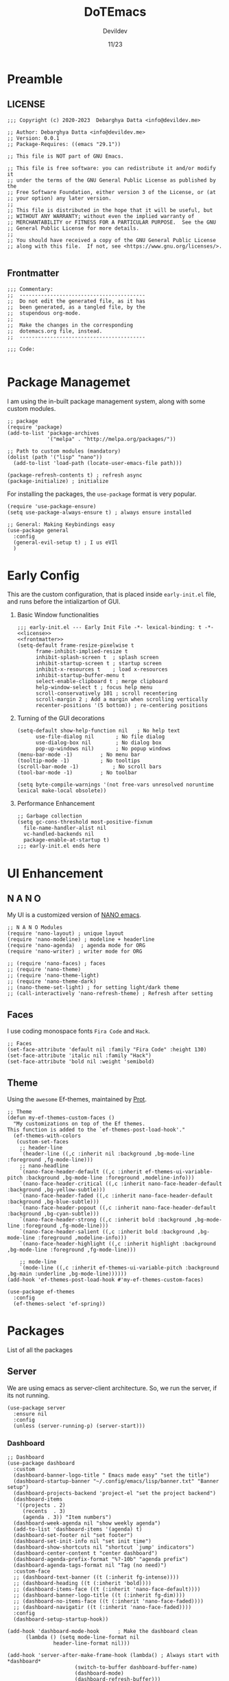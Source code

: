 #+title: DoTEmacs
#+author: Devildev
#+date: 11/23
#+description: My emacs custom configuration.
#+property: header-args :tangle init.el
#+auto_tangle: t

* Preamble
** LICENSE
#+NAME: license
#+begin_src elisp :comments off
;;; Copyright (c) 2020-2023  Debarghya Datta <info@devildev.me>

;; Author: Debarghya Datta <info@devildev.me>
;; Version: 0.0.1
;; Package-Requires: ((emacs "29.1"))

;; This file is NOT part of GNU Emacs.

;; This file is free software: you can redistribute it and/or modify it
;; under the terms of the GNU General Public License as published by the
;; Free Software Foundation, either version 3 of the License, or (at
;; your option) any later version.
;;
;; This file is distributed in the hope that it will be useful, but
;; WITHOUT ANY WARRANTY; without even the implied warranty of
;; MERCHANTABILITY or FITNESS FOR A PARTICULAR PURPOSE.  See the GNU
;; General Public License for more details.
;;
;; You should have received a copy of the GNU General Public License
;; along with this file.  If not, see <https://www.gnu.org/licenses/>.

#+end_src

** Frontmatter
#+NAME: frontmatter
#+begin_src elisp :comments off
;;; Commentary:
;;  -----------------------------------------
;;  Do not edit the generated file, as it has
;;  been generated, as a tangled file, by the
;;  stupendous org-mode.
;;
;;  Make the changes in the corresponding
;;  dotemacs.org file, instead.
;;  -----------------------------------------

;;; Code:

#+end_src

* Package Managemet
I am using the in-built package management system, along with some custom modules.
#+begin_src elisp
;; package
(require 'package)
(add-to-list 'package-archives
             '("melpa" . "http://melpa.org/packages/"))

;; Path to custom modules (mandatory)
(dolist (path '("lisp" "nano"))
  (add-to-list 'load-path (locate-user-emacs-file path)))

(package-refresh-contents t) ; refresh async
(package-initialize) ; initialize
#+end_src

For installing the packages, the =use-package= format is very popular.
#+begin_src elisp
(require 'use-package-ensure)
(setq use-package-always-ensure t) ; always ensure installed

;; General: Making Keybindings easy
(use-package general
  :config
  (general-evil-setup t) ; I us eVIl
  )
#+end_src

* Early Config
This are the custom configuration, that is placed inside =early-init.el= file, and runs before the intializartion of GUI.

1. Basic Window functionalities
     #+begin_src elisp :tangle early-init.el :noweb yes
     ;;; early-init.el --- Early Init File -*- lexical-binding: t -*-
     <<license>>
     <<frontmatter>>
     (setq-default frame-resize-pixelwise t
		   frame-inhibit-implied-resize t
		   inhibit-splash-screen t	; splash screen
		   inhibit-startup-screen t	; startup screen
		   inhibit-x-resources t	; load x-resources
		   inhibit-startup-buffer-menu t
		   select-enable-clipboard t ; merge clipboard
		   help-window-select t	; focus help menu
		   scroll-conservatively 101 ; scroll recentering
		   scroll-margin 2 ; Add a margin when scrolling vertically
		   recenter-positions '(5 bottom)) ; re-centering positions
     #+end_src
2. Turning of the GUI decorations
     #+begin_src elisp :tangle early-init.el
     (setq-default show-help-function nil	; No help text
		   use-file-dialog nil       ; No file dialog
		   use-dialog-box nil        ; No dialog box
		   pop-up-windows nil)       ; No popup windows
     (menu-bar-mode -1)			; No menu bar
     (tooltip-mode -1)			; No tooltips
     (scroll-bar-mode -1)			; No scroll bars
     (tool-bar-mode -1)			; No toolbar

     (setq byte-compile-warnings '(not free-vars unresolved noruntime lexical make-local obsolete))
     #+end_src
3. Performance Enhancement
     #+begin_src elisp :tangle early-init.el
     ;; Garbage collection
     (setq gc-cons-threshold most-positive-fixnum
	   file-name-handler-alist nil
	   vc-handled-backends nil
	   package-enable-at-startup t)
     ;;; early-init.el ends here
     #+end_src

* UI Enhancement
** N A N O
My UI is a customized version of [[https://github.com/rougier/nano-emacs][NANO emacs]].

#+begin_src elisp
;; N A N O Modules
(require 'nano-layout) ; unique layout
(require 'nano-modeline) ; modeline + headerline
(require 'nano-agenda)	; agenda mode for ORG
(require 'nano-writer) ; writer mode for ORG

;; (require 'nano-faces) ; faces
;; (require 'nano-theme)
;; (require 'nano-theme-light)
;; (require 'nano-theme-dark)		
;; (nano-theme-set-light) ; for setting light/dark theme
;; (call-interactively 'nano-refresh-theme) ; Refresh after setting
#+end_src

** Faces
I use coding monospace fonts =Fira Code= and =Hack=.

#+begin_src elisp
;; Faces
(set-face-attribute 'default nil :family "Fira Code" :height 130)
(set-face-attribute 'italic nil :family "Hack")
(set-face-attribute 'bold nil :weight 'semibold)
#+end_src

** Theme
Using the ~awesome~ Ef-themes, maintained by [[https://protesilaos.com/][Prot]].

#+begin_src elisp
;; Theme
(defun my-ef-themes-custom-faces ()
  "My customizations on top of the Ef themes.
This function is added to the `ef-themes-post-load-hook'."
  (ef-themes-with-colors
   (custom-set-faces
    ;; header-line
    `(header-line ((,c :inherit nil :background ,bg-mode-line :foreground ,fg-mode-line)))
    ;; nano-headline
    `(nano-face-header-default ((,c :inherit ef-themes-ui-variable-pitch :background ,bg-mode-line :foreground ,modeline-info)))
    `(nano-face-header-critical ((,c :inherit nano-face-header-default :background ,bg-yellow-subtle)))
    `(nano-face-header-faded ((,c :inherit nano-face-header-default :background ,bg-blue-subtle)))
    `(nano-face-header-popout ((,c :inherit nano-face-header-default :background ,bg-cyan-subtle)))
    `(nano-face-header-strong ((,c :inherit bold :background ,bg-mode-line :foreground ,fg-mode-line)))
    `(nano-face-header-salient ((,c :inherit bold :background ,bg-mode-line :foreground ,modeline-info)))
    `(nano-face-header-highlight ((,c :inherit highlight :background ,bg-mode-line :foreground ,fg-mode-line)))

    ;; mode-line
    `(mode-line ((,c :inherit ef-themes-ui-variable-pitch :background ,bg-main :underline ,bg-mode-line))))))
(add-hook 'ef-themes-post-load-hook #'my-ef-themes-custom-faces)

(use-package ef-themes
  :config
  (ef-themes-select 'ef-spring))
#+end_src

* Packages
List of all the packages

** Server
We are using emacs as server-client architecture. So, we run the server, if its not running.
#+begin_src elisp
(use-package server
  :ensure nil
  :config
  (unless (server-running-p) (server-start)))
#+end_src

*** Dashboard
#+begin_src elisp
;; Dashboard
(use-package dashboard
  :custom
  (dashboard-banner-logo-title " Emacs made easy" "set the title")
  (dashboard-startup-banner "~/.config/emacs/lisp/banner.txt" "Banner setup")
  (dashboard-projects-backend 'project-el "set the project backend")
  (dashboard-items 
   '((projects . 2)
     (recents  . 3)
     (agenda . 3)) "Item numbers")
  (dashboard-week-agenda nil "show weekly agenda")
  (add-to-list 'dashboard-items '(agenda) t)
  (dashboard-set-footer nil "set footer")
  (dashboard-set-init-info nil "set init time")
  (dashboard-show-shortcuts nil "shortcut `jump' indicators")
  (dashboard-center-content t "center dashboard")
  (dashboard-agenda-prefix-format "%?-10b" "agenda prefix")
  (dashboard-agenda-tags-format nil "Tag (no need)")
  :custom-face
  ;; (dashboard-text-banner ((t (:inherit fg-intense))))
  ;; (dashboard-heading ((t (:inherit 'bold))))
  ;; (dashboard-items-face ((t (:inherit 'nano-face-default))))
  ;; (dashboard-banner-logo-title ((t (:inherit fg-dim))))
  ;; (dashboard-no-items-face ((t (:inherit 'nano-face-faded))))
  ;; (dashboard-navigatir ((t (:inherit 'nano-face-faded))))
  :config
  (dashboard-setup-startup-hook))

(add-hook 'dashboard-mode-hook		; Make the dashboard clean
	  (lambda () (setq mode-line-format nil 
			   header-line-format nil)))

(add-hook 'server-after-make-frame-hook (lambda() ; Always start with *dashboard*
					  (switch-to-buffer dashboard-buffer-name)
					  (dashboard-mode)
					  (dashboard-refresh-buffer)))
#+end_src

** Evil Mode
#+begin_src elisp
;; Evil - Vim Mode
(use-package evil
  :custom 
  (evil-want-integration t "integrate it")
  (evil-want-keybinding nil "no keybinding")
  (evil-vsplit-window-right t "vsplit to right")
  (evil-split-window-below t "vsplit to below")

  (evil-want-C-u-delete nil)
  (evil-want-C-w-delete nil)
  (evil-want-C-h-delete nil)
  (evil-want-C-w-in-emacs-state nil)
  (evil-want-abbrev-expand-on-insert-exit nil)
  (evil-disable-insert-state-bindings t)

  (evil-want-change-word-to-end t)
  (evil-want-C-i-jump t)
  (evil-want-C-u-scroll t)
  (evil-want-C-d-scroll t)
  (evil-want-C-g-bindings nil)

  (evil-want-Y-yank-to-eol t) ; consistent with D
  (evil-want-empty-ex-last-command t)
  (evil-want-integration t)
  (evil-want-keybinding nil)
  (evil-want-minibuffer nil)

  :hook
  ('prog-mode . #'hs-minor-mode)	; make code folding work

  :config
  (evil-set-undo-system 'undo-redo) ; undo system
  (evil-mode))

(use-package evil-collection		; collection of key-bindings
  :after evil
  :config
  (evil-collection-init))

(use-package evil-org
  :after evil-collection
  :hook (org-mode . (lambda () evil-org-mode))
  :config
  (require 'evil-org-agenda)
  (evil-org-agenda-set-keys)) ; org-agenda keybindings
#+end_src

** Minibuffer Completion
+ =vertico=: Minibuffer completion engine
+ =oderless=: Searching orderlessly
+ =Marginilia=: Completion annotation

#+begin_src elisp
;; vertico
(use-package vertico
  :custom
  (vertico-count 8 "Options to show")
  (vertico-resize t "resize acc to the number of options")
  (vertico-count-format nil "no count indicator")
  (vertico-cycle nil "cyclic options")
  :config
  (vertico-mode 1)
  (vertico-reverse-mode 1)
  (advice-add #'vertico--format-candidate :around
	      (lambda (orig cand prefix suffix index _start)
		(setq cand (funcall orig cand prefix suffix index _start))
		(concat
		 (if (= vertico--index index)
		     (propertize "» " 'face 'vertico-current)
		   "  ")
		 cand)))
  )

;; orderless
(use-package orderless
  :custom
  (completion-styles '(orderless basic) "Basic Styles")
  (completion-category-overrides '((file (styles basic partial-completion)))))

;; Marginilia
(use-package marginalia
  :custom
  (marginalia-max-relative-age 0)
  (marginalia--ellipsis "…" "Nicer ellipsis")
  (marginalia-align 'right "right alignment")
  (marginalia-align-offset -1 "one space on the right")
  :init
  (marginalia-mode))
#+end_src

** Which Key
Give the suggesion after a keypress
#+begin_src elisp
;; which key
;; (use-package which-key
;;   :disabled
;;   :custom
;;   (which-key-side-window-location 'bottom)
;;   (which-key-separator " → ")
;;   :init
;;   (which-key-mode))
#+end_src

** Version Control
I use *Git* as my version control system.
#+begin_src elisp
(use-package vc
  :ensure nil
  :custom
  ;; I only use Git.  If I ever need another, I will include it here.
  ;; This may have an effect on performance, as Emacs will not try to
  ;; check for a bunch of backends.
  (vc-handled-backends '(Git))

  :config
  ;; Those offer various types of functionality, such as blaming,
  ;; viewing logs, showing a dedicated buffer with changes to affected
  ;; files.
  (require 'vc-annotate)
  (require 'vc-dir)
  (require 'vc-git)
  (require 'add-log)
  (require 'log-view))
#+end_src

** Magit
The best git client /till Date/.
#+begin_src elisp
;; Magit
(use-package magit
  :custom
  (git-commit-summary-max-length 50)
  (git-commit-fill-column 72)
  (magit-define-global-key-bindings nil)
  (magit-section-visibility-indicator '("⮧")))
#+end_src

** Dired
The the Directory Editor (=DirEd=)
#+begin_src elisp
(use-package dired
  :ensure nil
  :custom
  (dired-recursive-copies 'always)
  (dired-recursive-deletes 'always)
  (delete-by-moving-to-trash t)
  (dired-listing-switches
   "-AGFhlv --group-directories-first --time-style=long-iso")
  (dired-dwim-target t)
  (dired-auto-revert-buffer #'dired-directory-changed-p) ; also see `dired-do-revert-buffer'
  (dired-make-directory-clickable t) ; Emacs 29.1
  (dired-free-space nil) ; Emacs 29.1
  (dired-mouse-drag-files t) ; Emacs 29.1
  (dired-guess-shell-alist-user ; those are the suggestions for ! and & in Dired
        '(("\\.\\(png\\|jpe?g\\|tiff\\)" "feh" "xdg-open")
          ("\\.\\(mp[34]\\|m4a\\|ogg\\|flac\\|webm\\|mkv\\)" "mpv" "xdg-open")
		  (".*" "xdg-open")))
  :hook ((dired-mode-hook . dired-hide-details-mode)
	 (dired-mode-hook . hl-line-mode)))

#+end_src
** Outline
Navigate elisp files easily. Outline is a built-in library and we can easily
configure it to treat elisp comments as headings.
#+begin_src elisp
;; Outline
(use-package outline
  :ensure nil
  :bind (:map outline-minor-mode-map
	      ("<tab>"   . outline-cycle)
	      ("S-<tab>" . outline-cycle-buffer)
	      ("M-j"     . outline-move-subtree-down)
	      ("M-k"     . outline-move-subtree-up)
	      ("M-h"     . outline-promote)
	      ("M-l"     . outline-demote))
  :config
  (add-hook 'emacs-lisp-mode-hook
	    (lambda ()
	      (setq-local outline-level #'outline-level)
	      (setq-local outline-regexp ";;;\\(;* \\)")
	      (setq-local outline-heading-alist
			  '((";;; " . 1)
			    (";;;; " . 2)
			    (";;;;; " . 3)
			    (";;;;;; " . 4)
			    (";;;;;;; " . 5))))))
#+end_src

** Tree-Sitter
=Built-in= Code structure analyzer.
To ease the downloading of the language grammers.
#+begin_src elisp
;; Treesitter
(use-package treesit-auto
  :custom
  (treesit-auto-install 'prompt) ; Auto-install
  :config
  (global-treesit-auto-mode))
#+end_src
** Completions
The completion UI and backend are provided by the following packages.
+ =corfu= - For completion popup
+ =cape= - For different completion backends

#+begin_src elisp
;; corfu
(use-package corfu
  :custom
  (corfu-cycle t)                ; Enable cycling for `corfu-next/previous'
  (corfu-auto t)                 ; Enable auto completion
  (corfu-auto-prefix 3)		 ; Min length of prefix
  (corfu-separator ?\s)          ; Orderless field separator
  (corfu-quit-at-boundary nil)   ; Never quit at completion boundary
  (corfu-quit-no-match t)      ; quit, even if there is no match
  (corfu-preview-current 'insert)    ; current candidate preview
  (corfu-preselect 'prompt)      ; Preselect the prompt
  (corfu-on-exact-match nil)     ; Configure handling of exact matches
  (corfu-scroll-margin 5)        ; Use scroll margin

  :bind
  ;; For Tab and Go
  (:map corfu-map
        ("TAB" . corfu-next)
        ([tab] . corfu-next)
        ("S-TAB" . corfu-previous)
        ([backtab] . corfu-previous))

  ;; Enable Corfu only for certain modes.
  :hook ((prog-mode . corfu-mode)
         (shell-mode . corfu-mode)
         (eshell-mode . corfu-mode)))

;; cape
(use-package cape
  :defer t
  :init
  ;; Add `completion-at-point-functions', used by `completion-at-point'.
  (add-to-list 'completion-at-point-functions #'cape-dabbrev)
  (add-to-list 'completion-at-point-functions #'cape-file))
#+end_src
** LSP
Code completion with language servers, is done using =Eglot=, which is
built-in to the emacs.
#+begin_src elisp
;; eglot
(use-package eglot
  :ensure nil
  ;; key-bindings
  :bind (("C-c l l" . eglot)
	 ("C-c l a" . eglot-code-actions)
	 ("C-c l r" . eglot-rename)
	 ("C-c l f" . eglot-format))
  :custom
  (eglot-autoshutdown t "Automatically shutdown")
  (eglot-events-buffer-size 0)
  (eglot-extend-to-xref nil)
  (eglot-sync-connect nil)
  (eldoc-message-function #'message)
  (eglot-ignored-server-capabilities
   '(:hoverProvider
     :documentHighlightProvider
     :documentOnTypeFormattingProvider
     :colorProvider
     :foldingRangeProvider)
   "Ignore some functionalities"))

;; Function to bundle backends
(defun my/eglot-capf ()
  (setq-local completion-at-point-functions
              (list (cape-super-capf
                     #'eglot-completion-at-point
                     #'cape-file))))

(setq completion-category-overrides '((eglot (styles orderless))))
(add-hook 'eglot-managed-mode-hook #'my/eglot-capf)
#+end_src

To enhance the experience for some languages.
*** Lua
#+begin_src elisp
(use-package lua-mode)
#+end_src
*** Markdown
#+begin_src elisp
(use-package markdown-mode)
#+end_src
*** Conda
Used for handling conda environment effectively.
#+begin_src bash :tangle no
# Need to set the ANACONDA_HOME in .zprofile/.bash_profile/etc.
export ANACONDA_HOME="$XDG_DATA_HOME/miniconda3"
#+end_src

#+begin_src elisp
(use-package conda
  :config
  (conda-env-initialize-interactive-shells)
  (conda-env-autoactivate-mode t))
#+end_src

** Project
Extend the built-in =project.el= capabilities, with custom functions.
#+begin_src elisp
;; project
(use-package project
  :ensure nil
  :custom
  (project-vc-extra-root-markers '("requirements.txt" "Gemfile" "autogen.sh" "pom.xml" "package.json" ".git" ".project")))
#+end_src

** Latex
Integrating the AucTex.
#+begin_src elisp
(require 'latex)
(setq TeX-engine-alist '((default
                          "Tectonic"
                          "tectonic -X compile -f plain %T"
                          "tectonic -X watch"
                          nil)))
(setq LaTeX-command-style '(("" "%(latex)")))
(setq TeX-process-asynchronous t
      TeX-check-TeX nil
      TeX-engine 'default)
(let ((tex-list (assoc "TeX" TeX-command-list))
      (latex-list (assoc "LaTeX" TeX-command-list)))
  (setf (cadr tex-list) "%(tex)"
        (cadr latex-list) "%l"))
#+end_src

* Org Mode
The /in-famous/ org mode of Emacs.
#+begin_src elisp
;; Org
(require 'indian-holidays)		; Indian Holidays
(require 'org-tempo)			; Templates for Org

(use-package org
  :custom
                                        ; Org documents
  (org-directory "~/proj/mtech/org")
  (org-ellipsis " …" "Nicer ellipsis")
  (org-tags-column 1 "Tags next to header")
  (org-cycle-separator-lines 2  "empty lines between sections")
  (org-fontify-quote-and-verse-blocks t "face for quote and verse")
  (org-indent-indentation-per-level 2 "Indentation per level")
  (org-image-actual-width nil "Resize image to window width")
  (org-outline-path-complete-in-steps nil "No steps in path display")

                                        ; Interaction
  (org-link-use-indirect-buffer-for-internals t "links")
  (org-return-follows-link nil "Follow links with return")
  (org-indirect-buffer-display 'other-window "Tab to expand in a window")
  ;; (org-latex-create-formula-image-program 'dvisvgm "Better Latex preview")
  (org-use-tag-inheritance nil "Tags inheritence")
  (org-use-property-inheritance t "Properties inheritence")
  (org-latex-with-hyperref nil)

                                        ; Agenda
  (org-agenda-todo-keyword-format "%-4s" "Spacious format")
  (org-agenda-files '("~/proj/mtech/org/agenda.org"))
  (org-todo-keywords '((sequence "TODO(t)" "NEXT(n)" "|" "DONE(d!)")))
  (org-log-done 'time) ; log the time of completion
  (org-agenda-start-with-log-mode t)
  (org-log-into-drawer t)
  (org-refile-targets
   '(("~/proj/mtech/org/archive.org" :maxlevel . 1)))
  (calendar-holidays holiday-indian-holidays)
  (org-agenda-custom-commands	       ; Configure custom agenda views
   `(("d" "Dashboard"
      ((agenda "" ((org-agenda-span 1)
                   (org-deadline-warning-days 0)
                   (org-agenda-block-separator nil)
                   (org-agenda-highlight-todo)
                   (org-scheduled-past-days 2)
                   (org-agenda-format-date "")
                   (org-agenda-overriding-header "Today's Agenda")))

       (agenda "" ((org-agenda-start-on-weekday nil)
                   (org-agenda-start-day "+1d")
                   (org-agenda-span 3)
                   (org-deadline-warning-days 0)
                   (org-agenda-block-separator nil)
                   (org-agenda-skip-function '(org-agenda-skip-entry-if 'todo 'done))
                   (org-agenda-overriding-header "\nNext three days")))

       (agenda "" ((org-agenda-time-grid nil)
                   (org-agenda-start-on-weekday nil)
                   (org-agenda-start-day "+4d")
                   (org-agenda-span 14)
                   (org-agenda-show-all-dates nil)
                   (org-deadline-warning-days 0)
                   (org-agenda-block-separator nil)
                   (org-agenda-entry-types '(:deadline))
                   (org-agenda-skip-function '(org-agenda-skip-entry-if 'todo 'done))
                   (org-agenda-overriding-header "\nUpcoming deadlines (+14d)")))))))
  (org-capture-templates
   `(("t" "Tasks / Projects")
     ("tw" "Task" entry (file+headline "~/proj/mtech/org/agenda.org" "WORK")
      "** TODO %^{task} :work:\nSCHEDULED: %^t\n%^{desc}%?\n" :empty-lines 1)
     ("tp" "Task" entry (file+headline "~/proj/mtech/org/agenda.org" "PERS")
      "** TODO %^{task} :per:\nSCHEDULED: %^t\n%^{desc}%?\n" :empty-lines 1)
     ))

                                        ; Export
  (org-src-fontify-natively t "Fontify code in code blocks")
  (org-adapt-indentation nil "Adaptive indentation")
  (org-src-tab-acts-natively t "Tab acts as in source editing")
  (org-confirm-babel-evaluate nil "No confirmation before executing code")
  (org-edit-src-content-indentation 0 "No relative indentation for code blocks")
  (org-fontify-whole-block-delimiter-line t "Fontify whole block")
  :config
  ;; save org buffers after refilling
  (advice-add 'org-refile :after 'org-save-all-org-buffers)
  )

(require 'ox-latex)
;; Org latex classes
(add-to-list 'org-latex-classes
	     '("IEEEtran"
	       "\\documentclass[11pt]{IEEEtran}"
	       ("\\section{%s}" . "\\section*{%s}")
	       ("\\subsection{%s}" . "\\subsection*{%s}")
	       ("\\subsubsection{%s}" . "\\subsubsection*{%s}")
	       ("\\paragraph{%s}" . "\\paragraph*{%s}")
	       ("\\subparagraph{%s}" . "\\subparagraph*{%s}"))
	    '("beamer"
		"\\documentclass[presentation]{beamer}"
			"[DEFAULT-PACKAGES]"
			"[PACKAGES]"
			"[EXTRA]\n"
		("\\section{%s}" . "\\section*{%s}")
		("\\subsection{%s}" . "\\subsection*{%s}")
		("\\subsubsection{%s}" . "\\subsubsection*{%s}")))
(setq org-latex-pdf-process '("tectonic %f"))
(setq org-latex-caption-above nil)	; caption position

(require 'ox-beamer)

(use-package org-auto-tangle		; Auto tangle after saving
  :hook (org-mode . org-auto-tangle-mode)
  :custom
  (org-auto-tangle-default t))


(use-package org-modern			; Modern UI for Org
  :custom
  (org-modern-hide-stars t))
#+end_src

As there are many code blocks type, we can make it easy with template engine.
Some of the example usage is shown below.
#+begin_example
<s  for source code block
<e  for source code block
#+end_example

* General Config
** Startup Messages
#+begin_src elisp
;; Welcome message
(let ((inhibit-message t))
  (message "Welcome to GNU Emacs / N Λ N O edition")
  (message (format "Initialization time: %s" (emacs-init-time))))
(setq initial-scratch-message "")
#+end_src

** Emacs settings

This settings are specifically to tweak the actions of Emacs.
#+begin_src elisp
;; Some basic settings
(setq frame-title-format '("%b")
      ring-bell-function 'ignore
      use-short-answers t
      native-compile-prune-cache t
      make-backup-files nil
      backup-inhibited nil
      create-lockfiles nil
      display-line-numbers-type 'relative
      custom-file (make-temp-file "emacs-custom-")
      completion-cycle-threshold 3
      tab-always-indent 'complete
      doc-view-resolution 200)

;; keep folders clean
(setq backup-directory-alist `(("." ., (expand-file-name "tmp/backups/" user-emacs-directory))))

;; auto-save-mode doesn't create the path automatically!
(make-directory (expand-file-name "tmp/auto-saves/" user-emacs-directory) t)
(setq auto-save-list-file-prefix (expand-file-name "tmp/auto-saves/sessions/" user-emacs-directory)
      auto-save-file-name-transforms `((".*" ,(expand-file-name "tmp/auto-saves/" user-emacs-directory) t)))
;; disable lock files
(setq create-lockfiles nil)
#+end_src

** Startup Hooks
Specific modes for different workspaces.

#+begin_src elisp
;; Line number and Line-wrap
(add-hook 'text-mode-hook 'visual-line-mode)
(add-hook 'prog-mode-hook 'display-line-numbers-mode)
(add-hook 'prog-mode-hook 'visual-line-mode)

;; Highlight Current line
(add-hook 'prog-mode-hook #'hl-line-mode)
(add-hook 'text-mode-hook #'hl-line-mode)

;; Enable/Disable features
(dolist (c '(narrow-to-region narrow-to-page upcase-region downcase-region))
  (put c 'disabled nil))
(dolist (c '(eshell project-eshell overwrite-mode iconify-frame diary))
  (put c 'disabled t))

;; Recent files
(require 'recentf)
(recentf-mode 1)
#+end_src

** Keybindings
Evil window movements & Personal keybindings, which are good to have.

#+begin_src elisp
;; Evil Window bindings
(winner-mode 1)
(nvmap :prefix "SPC"
       ;; Window splits
       "w c"   '(evil-window-delete :which-key "Close window")
       "w n"   '(evil-window-new :which-key "New window")
       "w s"   '(evil-window-split :which-key "Horizontal split window")
       "w v"   '(evil-window-vsplit :which-key "Vertical split window")
       ;; Window motions
       "w h"   '(evil-window-left :which-key "Window left")
       "w j"   '(evil-window-down :which-key "Window down")
       "w k"   '(evil-window-up :which-key "Window up")
       "w l"   '(evil-window-right :which-key "Window right")
       "w w"   '(evil-window-next :which-key "Goto next window")
       ;; winner mode
       "w <left>"  '(winner-undo :which-key "Winner undo")
       "w <right>" '(winner-redo :which-key "Winner redo"))

;; Good Key Bindings
(bind-key "C-x k" #'kill-current-buffer)
(bind-key "C-c a" #'org-agenda)
(bind-key "C-c c c" #'org-capture)
(bind-key "C-c r" #'recentf)

;;; init.el ends here
#+end_src
